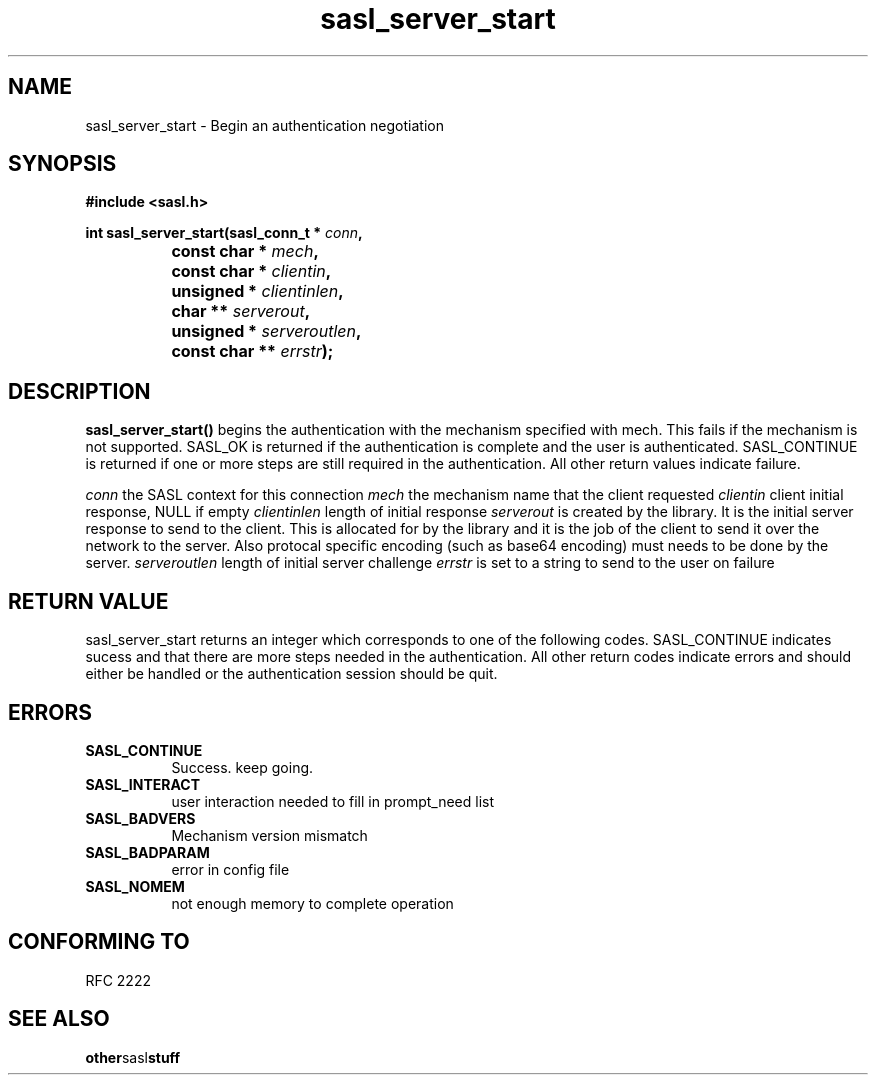 .\" Hey Emacs! This file is -*- nroff -*- source.
.\"
.\" This manpage is Copyright (C) 1999 Tim Martin
.\"
.\" Permission is granted to make and distribute verbatim copies of this
.\" manual provided the copyright notice and this permission notice are
.\" preserved on all copies.
.\"
.\" Permission is granted to copy and distribute modified versions of this
.\" manual under the conditions for verbatim copying, provided that the
.\" entire resulting derived work is distributed under the terms of a
.\" permission notice identical to this one
.\" 
.\" Formatted or processed versions of this manual, if unaccompanied by
.\" the source, must acknowledge the copyright and authors of this work.
.\"
.\"
.TH sasl_server_start "26 March 2000" SASL "SASL man pages"
.SH NAME
sasl_server_start \- Begin an authentication negotiation


.SH SYNOPSIS
.nf
.B #include <sasl.h>
.sp
.BI "int sasl_server_start(sasl_conn_t * " conn ", "
.BI "		           const char * " mech ", "
.BI "		           const char * " clientin ", "
.BI "		           unsigned * " clientinlen ", "
.BI "		           char ** " serverout ", "
.BI "		           unsigned * " serveroutlen ", "
.BI "		           const char ** " errstr ");"

.fi
.SH DESCRIPTION

.B sasl_server_start()
begins the authentication with the mechanism specified with mech. This
fails if the mechanism is not supported. SASL_OK is returned if the
authentication is complete and the user is
authenticated. SASL_CONTINUE is returned if one or more steps are
still required in the authentication. All other return values indicate
failure.

.I conn
the SASL context for this connection
.I mech
the mechanism name that the client requested
.I clientin
client initial response, NULL if empty
.I clientinlen
length of initial response
.I serverout
is created by the library. It is the initial server response to send to the client. This is allocated for by the library and it is the job of the client to send it over the network to the server. Also protocal specific encoding (such as base64 encoding) must needs to be done by the server.
.I serveroutlen
length of initial server challenge
.I errstr
is set to a string to send to the user on failure

.PP

.SH "RETURN VALUE"

sasl_server_start returns an integer which corresponds to one of the
following codes. SASL_CONTINUE indicates sucess and that there are
more steps needed in the authentication. All other return codes
indicate errors and should either be handled or the authentication
session should be quit.


.SH ERRORS
.TP 0.8i
.B SASL_CONTINUE
Success. keep going.
.TP 0.8i
.B SASL_INTERACT
user interaction needed to fill in prompt_need list
.TP 0.8i
.B SASL_BADVERS
Mechanism version mismatch
.TP 0.8i
.B SASL_BADPARAM
error in config file
.TP 0.8i
.B SASL_NOMEM
not enough memory to complete operation

.SH "CONFORMING TO"
RFC 2222
.SH "SEE ALSO"
.BR other sasl stuff
.BR 
.BR 